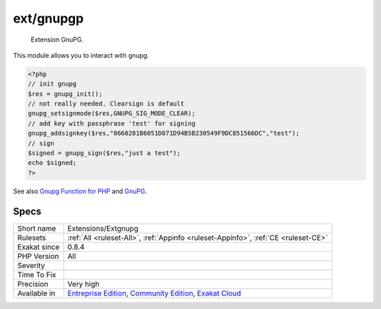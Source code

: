 .. _extensions-extgnupg:

.. _ext-gnupgp:

ext/gnupgp
++++++++++

  Extension GnuPG.

This module allows you to interact with gnupg.

.. code-block:: php
   
   <?php
   // init gnupg
   $res = gnupg_init();
   // not really needed. Clearsign is default
   gnupg_setsignmode($res,GNUPG_SIG_MODE_CLEAR);
   // add key with passphrase 'test' for signing
   gnupg_addsignkey($res,"8660281B6051D071D94B5B230549F9DC851566DC","test");
   // sign
   $signed = gnupg_sign($res,"just a test");
   echo $signed;
   ?>

See also `Gnupg Function for PHP <http://www.php.net/manual/en/book.gnupg.php>`_ and `GnuPG <https://www.gnupg.org/>`_.


Specs
_____

+--------------+-----------------------------------------------------------------------------------------------------------------------------------------------------------------------------------------+
| Short name   | Extensions/Extgnupg                                                                                                                                                                     |
+--------------+-----------------------------------------------------------------------------------------------------------------------------------------------------------------------------------------+
| Rulesets     | :ref:`All <ruleset-All>`, :ref:`Appinfo <ruleset-Appinfo>`, :ref:`CE <ruleset-CE>`                                                                                                      |
+--------------+-----------------------------------------------------------------------------------------------------------------------------------------------------------------------------------------+
| Exakat since | 0.8.4                                                                                                                                                                                   |
+--------------+-----------------------------------------------------------------------------------------------------------------------------------------------------------------------------------------+
| PHP Version  | All                                                                                                                                                                                     |
+--------------+-----------------------------------------------------------------------------------------------------------------------------------------------------------------------------------------+
| Severity     |                                                                                                                                                                                         |
+--------------+-----------------------------------------------------------------------------------------------------------------------------------------------------------------------------------------+
| Time To Fix  |                                                                                                                                                                                         |
+--------------+-----------------------------------------------------------------------------------------------------------------------------------------------------------------------------------------+
| Precision    | Very high                                                                                                                                                                               |
+--------------+-----------------------------------------------------------------------------------------------------------------------------------------------------------------------------------------+
| Available in | `Entreprise Edition <https://www.exakat.io/entreprise-edition>`_, `Community Edition <https://www.exakat.io/community-edition>`_, `Exakat Cloud <https://www.exakat.io/exakat-cloud/>`_ |
+--------------+-----------------------------------------------------------------------------------------------------------------------------------------------------------------------------------------+



